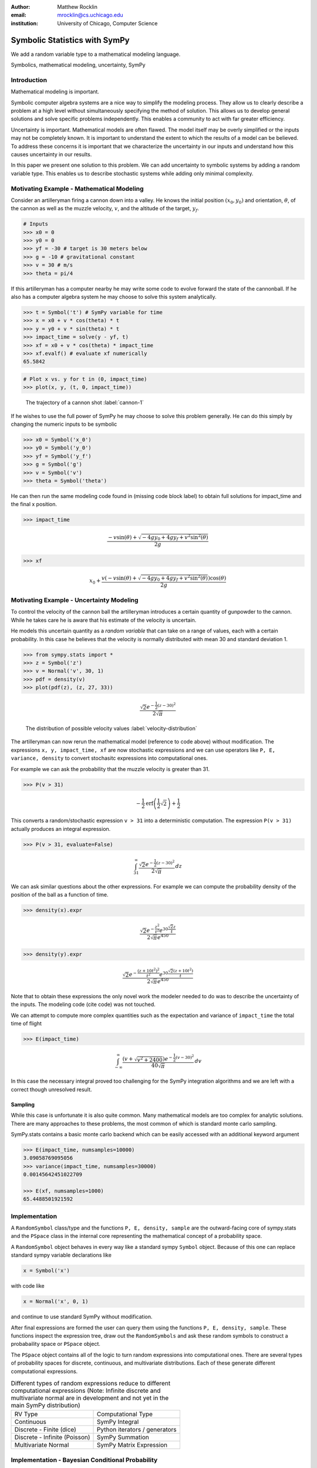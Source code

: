 :author: Matthew Rocklin 
:email: mrocklin@cs.uchicago.edu
:institution: University of Chicago, Computer Science

------------------------------------------------
Symbolic Statistics with SymPy
------------------------------------------------

.. class:: abstract

   We add a random variable type to a mathematical modeling language.


.. class:: keywords

   Symbolics, mathematical modeling, uncertainty, SymPy

Introduction
------------

Mathematical modeling is important. 

Symbolic computer algebra systems are a nice way to simplify the modeling process. They allow us to clearly describe a problem at a high level without simultaneously specifying the method of solution. This allows us to develop general solutions and solve specific problems independently. This enables a community to act with far greater efficiency.

Uncertainty is important. Mathematical models are often flawed. The model
itself may be overly simplified or the inputs may not be completely known. It
is important to understand the extent to which the results of a model can be
believed. To address these concerns it is important that we characterize the
uncertainty in our inputs and understand how this causes uncertainty in our 
results. 

In this paper we present one solution to this problem. We can add uncertainty to symbolic systems by adding a random variable type. This enables us to describe stochastic systems while adding only minimal complexity.

Motivating Example - Mathematical Modeling
------------------------------------------

Consider an artilleryman firing a cannon down into a valley. He knows the
initial position :math:`(x_0, y_0)` and orientation, :math:`\theta`, of the cannon as well as the muzzle velocity, :math:`v`, and the altitude of the target, :math:`y_f`.

.. code-block:: python

    # Inputs
    >>> x0 = 0
    >>> y0 = 0
    >>> yf = -30 # target is 30 meters below
    >>> g = -10 # gravitational constant
    >>> v = 30 # m/s
    >>> theta = pi/4

If this artilleryman has a computer nearby he may write some code to evolve
forward the state of the cannonball. If he also has a computer algebra system
he may choose to solve this system analytically. 

.. code-block:: python

    >>> t = Symbol('t') # SymPy variable for time
    >>> x = x0 + v * cos(theta) * t
    >>> y = y0 + v * sin(theta) * t
    >>> impact_time = solve(y - yf, t)
    >>> xf = x0 + v * cos(theta) * impact_time
    >>> xf.evalf() # evaluate xf numerically
    65.5842

.. code-block:: python

    # Plot x vs. y for t in (0, impact_time)
    >>> plot(x, y, (t, 0, impact_time))

.. figure:: cannon-deterministic.png

    The trajectory of a cannon shot :label:`cannon-1`

If he wishes to use the full power of SymPy he may choose to solve this problem
generally. He can do this simply by changing the numeric inputs to be symbolic 

.. code-block:: python
    
    >>> x0 = Symbol('x_0')
    >>> y0 = Symbol('y_0') 
    >>> yf = Symbol('y_f')
    >>> g = Symbol('g')
    >>> v = Symbol('v')
    >>> theta = Symbol('theta')

He can then run the same modeling code found in (missing code block label) to
obtain full solutions for impact_time and the final x position.

.. code-block:: python
    
    >>> impact_time

.. math:: 

    \frac{- v \sin{\left (\theta \right )} + \sqrt{- 4 g y_{0} + 4 g y_f + v^{2}
    \sin^{2}{\left (\theta \right )}}}{2 g}

.. code-block:: python
    
    >>> xf

.. math:: 

    x_{0} + \frac{v \left(- v \sin{\left (\theta \right )} + \sqrt{- 4 g y_{0}
    + 4 g y_f + v^{2} \sin^{2}{\left (\theta \right )}}\right) \cos{\left
      (\theta \right )}}{2 g}

Motivating Example - Uncertainty Modeling
-----------------------------------------

To control the velocity of the cannon ball the artilleryman introduces a
certain quantity of gunpowder to the cannon. While he takes care he is aware that his estimate of the velocity is uncertain. 

He models this uncertain quantity as a *random variable* that can take on a
range of values, each with a certain probability. In this case he believes that
the velocity is normally distributed with mean 30 and standard deviation 1.

.. code-block:: python

    >>> from sympy.stats import *
    >>> z = Symbol('z')
    >>> v = Normal('v', 30, 1)
    >>> pdf = density(v)
    >>> plot(pdf(z), (z, 27, 33))

.. math::

    \frac{\sqrt{2} e^{- \frac{1}{2} \left(z -30\right)^{2}}}{2 \sqrt{\pi}}

.. figure:: cannon-deterministic.png

    The distribution of possible velocity values :label:`velocity-distribution`

The artilleryman can now rerun the mathematical model (reference to code
above) without modification. The expressions ``x, y, impact_time, xf`` are now
stochastic expressions and we can use operators like ``P, E, variance, density``
to convert stochasitc expressions into computational ones. 

For example we can ask the probability that the muzzle velocity is greater than
31. 

.. code-block:: python

    >>> P(v > 31)

.. math::

    - \frac{1}{2} \operatorname{erf}{\left (\frac{1}{2} \sqrt{2} \right )} +
      \frac{1}{2}


This converts a random/stochastic expression ``v > 31`` into a deterministic
computation. The expression ``P(v > 31)`` actually produces an integral
expression.

.. code-block:: python

    >>> P(v > 31, evaluate=False)

.. math::

    \int_{31}^{\infty} \frac{\sqrt{2} e^{- \frac{1}{2} \left(
    z -30\right)^{2}}}{2 \sqrt{\pi}}\, dz

We can ask similar questions about the other expressions. For example we can
compute the probability density of the position of the ball as a function of
time.

.. code-block:: python

    >>> density(x).expr

.. math::
    
    \frac{\sqrt{2} e^{- \frac{z^{2}}{t^{2}}} e^{30 \frac{\sqrt{2} z}{t}}}{2
    \sqrt{\pi} e^{450}}

.. code-block:: python

    >>> density(y).expr

.. math::
    
    \frac{\sqrt{2} e^{- \frac{\left(z + 10 t^{2}\right)^{2}}{t^{2}}} e^{30
    \frac{\sqrt{2} \left(z + 10 t^{2}\right)}{t}}}{2 \sqrt{\pi} e^{450}}

Note that to obtain these expressions the only novel work the modeler needed to
do was to describe the uncertainty of the inputs. The modeling code (cite code)
was not touched. 

We can attempt to compute more complex quantities such as the expectation and
variance of ``impact_time`` the total time of flight

.. code-block:: python

    >>> E(impact_time)

.. math::
    
    \int_{-\infty}^{\infty} \frac{\left(v + \sqrt{v^{2} + 2400}\right) e^{-
    \frac{1}{2} \left(v -30\right)^{2}}}{40 \sqrt{\pi}}\, dv

In this case the necessary integral proved too challenging for the SymPy
integration algorithms and we are left with a correct though unresolved result.

Sampling
````````

While this case is unfortunate it is also quite common. Many mathematical models
are too complex for analytic solutions. There are many approaches to these
problems, the most common of which is standard monte carlo sampling. 

SymPy.stats contains a basic monte carlo backend which can be easily accessed
with an additional keyword argument

.. code-block:: python

    >>> E(impact_time, numsamples=10000)
    3.09058769095056
    >>> variance(impact_time, numsamples=30000)
    0.00145642451022709

    >>> E(xf, numsamples=1000)
    65.4488501921592

Implementation
--------------

A ``RandomSymbol`` class/type and the functions ``P, E, density, sample`` are 
the outward-facing core of sympy.stats and the ``PSpace`` class in the internal
core representing the mathematical concept of a probability space.

A ``RandomSymbol`` object behaves in every way like a standard sympy ``Symbol``
object. Because of this one can replace standard sympy variable declarations
like 

.. code-block:: python

    x = Symbol('x')
    
with code like 

.. code-block:: python
    
    x = Normal('x', 0, 1)

and continue to use standard SymPy without modification.

After final expressions are formed the user can query them using the functions
``P, E, density, sample``. These functions inspect the expression tree, draw
out the ``RandomSymbols`` and ask these random symbols to construct a 
probabaility space or ``PSpace`` object. 

The ``PSpace`` object contains all of the logic to turn random expressions
into computational ones. There are several types of probability spaces for
discrete, continuous, and multivariate distributions. Each of these generate
different computational expressions. 

.. table:: Different types of random expressions reduce to different computational expressions (Note: Infinite discrete and multivariate normal are in development and not yet in the main SymPy distribution)

   +-------------------------------+------------------------------+
   | RV Type                       | Computational Type           |
   +-------------------------------+------------------------------+
   | Continuous                    | SymPy Integral               |
   +-------------------------------+------------------------------+
   | Discrete - Finite (dice)      | Python iterators / generators|
   +-------------------------------+------------------------------+
   | Discrete - Infinite (Poisson) | SymPy Summation              |
   +-------------------------------+------------------------------+
   | Multivariate Normal           | SymPy Matrix Expression      |
   +-------------------------------+------------------------------+


Implementation - Bayesian Conditional Probability
-------------------------------------------------

SymPy.stats can also handle conditioned variables. In this section we describe
how the continuous implementation of sympy.stats forms integrals using an
example from data assimilation.

We measure the temperature and guess that it is about 30C with a standard
deviation of 3C.

.. code-block:: python

    >>> from sympy.stats import *
    >>> T = Normal('T', 30, 3) # Prior distribution

We then make an observation of the temperature with a thermometer. This
thermometer states that it has an uncertainty of 1.5C

.. code-block:: python

    >>> noise = Normal('eta', 0, 1.5)
    >>> observation = T + noise

With this thermometer we observe a temperature of 26C. We compute the posterior
distribution that cleanly assimilates this new data into our prior
understanding. And plot the three together. 

.. code-block:: python

    >>> data = 26 + noise
    >>> T_posterior = Given(T, Eq(observation, 26))

.. figure:: cannon-deterministic.png
    
    The prior, data, and posterior distributions of the temperature.
     
We now describe how SymPy.stats obtained this result. The expression
T_posterior contains two random variables, ``T`` and ``noise`` each of
which can independently take on different values. We plot the joint
distribution below in figure (reference figure). We represent the observation
that ``T + noise == 26`` as a diagonal line over the domain for which this
statement is true. We project the probability density on this line to the left
to obtain the posterior density of the temperature.

.. figure:: cannon-deterministic.png
    
    The joint prior distribution of the temperature and measurement noise. The
    constraint ``T + noise == 26`` (diagonal line) and the resultant posterior
    distribution of temperature on the left.

These gemoetric operations correspond exactly to Bayesian probability. All of
the operations such as restricting to the condition, projecting to the
temperature axis, etc... are all managed using core SymPy functionality.

Multi-Compilation
-----------------

Scientific computing is a demanding field. Solutions frequently encompass
concepts in a domain discipline (such as fluid dynamics), mathematics (such as PDEs), linear algebra, sparse matrix algorithms, parallelization/scheduling, and local low level code (C/FORTRAN/CUDA). Recently uncertainty layers are being added to this stack (Monte Carlo, polynomial chaos, etc....)

Often these solutions are implemented as single monolithic codes. This approach
is challenging to accomplish, difficult to reason about after-the-fact and
rarely allows for code reuse. As hardware becomes more demanding and 
scientific computing expands into new and less well trained fields this
challenging approach fails to scale. This approach is not accessible to the
average scientist.

Various solutions exist for this problem. Libraries such as BLAS and LAPACK
provide very high quality solutions for the lowest level of the stack on
various architectures (i.e. CPU-BLAS or GPU-cuBLAS). High quality
implementations of the middle-to-bottom of the stack are available through 
higher level libraries such as PETSc and Trilinos or through code generation 
solutions such as FENICS.

.. figure:: cannon-deterministic.png

    The scientific computing software stack.

This project takes a different approach. It solves an atomic slice of this 
stack and establishes clean interface layers. For example SymPy.stats with 
continuous random variables transforms random expressions into integral 
expressions and then stops. It does not attempt to generate an end-to-end 
code. Because its backend interface layer (SymPy integrals) is simple and well
defined it can be used in a plug-and-play manner with a variety of other 
back-end solutions.

In this case the following backends are easily accessible

* SymPy symbolic integration algorithms
* SymPy.stats Monte Carlo
* SciPy.integrate (uses QUADPACK library)
* Direct Fortran code generation

Additionally it is possible to create other methods to compute integrals. This
is a general problem that interests and engages a far broader community than 
just those interested in uncertainty.

Other sympy.stats implementations such as multivariate-normal generate
similarly structured outputs. In this case the matrix expressions generated by
``sympy.stats.mvnrv`` can be easily transformed to an input to other 
symbolic/numeric systems such as FLAME or to code generation solutions such as []. Symbolic/numerical linear algebra is a rapidly changing field. Because it offers a clean interface layer SymPy.stats is able to easily engage with these developments. 

We generally support the idea of approaching the scientific computing
conceptual stack (Physics/PDEs/Linear-algebra/MPI/C-FORTRAN-CUDA) with a
sequence of simple and atomic compilers. The idea of using interface layers to
break up a complex problem is not new but is oddly infrequent in scientific
computing and thus warrants mention. It should be noted that maximal speedup 
often requires optimizing the whole problem at once and so for heroic 
computations this approach is not valid. 

Conclusion
----------

We have foremost demonstrated the use of ``sympy.stats`` a module that enhances
``sympy`` with a random variable type. We have shown how this module allows
mathematical modellers to describe the undertainty of their inputs and compute
the uncertainty of their outputs with simple and non-intrusive changes to their
code.

Secondarily we have motivated the use of symbolics in computation and argued
for a more separable computational stack within the scientific computing
domain.

References
----------
